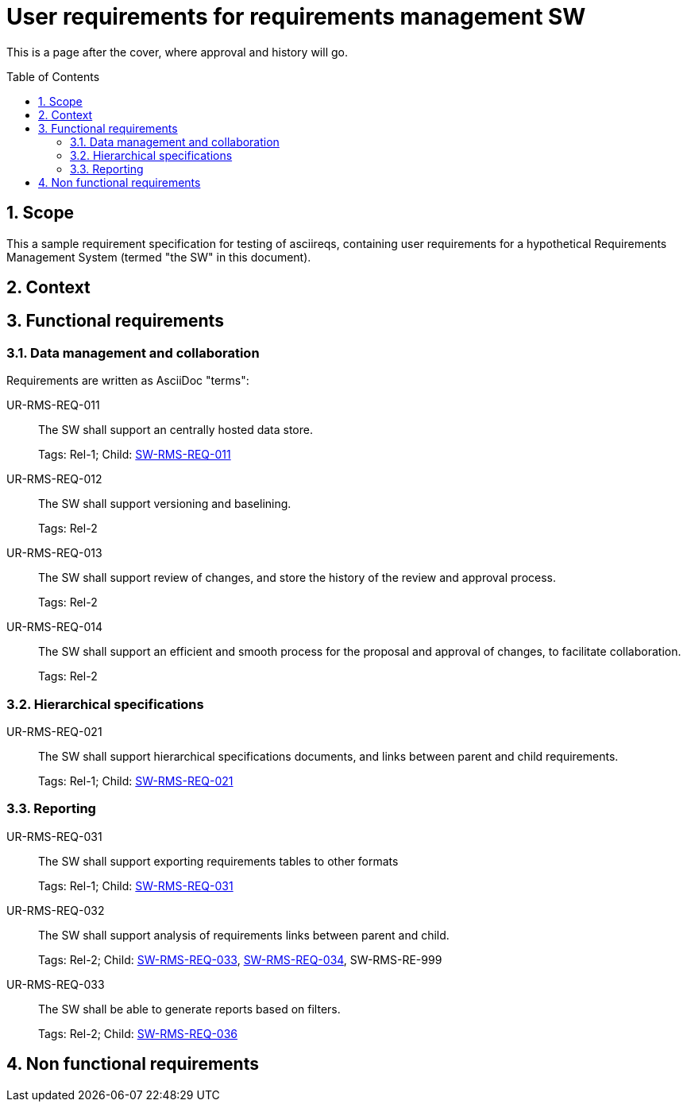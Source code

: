 = User requirements for requirements management SW
:toc: macro
:toclevels: 4
:sectnums:
:sectnumlevels: 3
:disclosure: Internal
:req-children: req-tool-sw-reqs.adoc
:req-prefix: UR-RMS-REQ-

This is a page after the cover, where approval and history will go.

<<<

toc::[]

== Scope

This a sample requirement specification for testing of asciireqs, containing user requirements for a hypothetical Requirements Management System (termed "the SW" in this document).

== Context

== Functional requirements

=== Data management and collaboration

Requirements are written as AsciiDoc "terms":

[[UR-RMS-REQ-011]]UR-RMS-REQ-011::
The SW shall support an centrally hosted data store.
+
Tags: Rel-1;
Child: xref:req-tool-sw-reqs.adoc#SW-RMS-REQ-011[SW-RMS-REQ-011]

[[UR-RMS-REQ-012]]UR-RMS-REQ-012::
The SW shall support versioning and baselining.
+
Tags: Rel-2

[[UR-RMS-REQ-013]]UR-RMS-REQ-013::
The SW shall support review of changes, and store the history of the review and approval process.
+
Tags: Rel-2

[[UR-RMS-REQ-014]]UR-RMS-REQ-014::
The SW shall support an efficient and smooth process for the proposal and approval of changes, to facilitate collaboration.
+
Tags: Rel-2

=== Hierarchical specifications

[[UR-RMS-REQ-021]]UR-RMS-REQ-021::
The SW shall support hierarchical specifications documents, and links between parent and child requirements.
+
Tags: Rel-1; Child: xref:req-tool-sw-reqs.adoc#SW-RMS-REQ-021[SW-RMS-REQ-021]


=== Reporting

[[UR-RMS-REQ-031]]UR-RMS-REQ-031::
The SW shall support exporting requirements tables to other formats
+
Tags: Rel-1; Child: xref:req-tool-sw-reqs.adoc#SW-RMS-REQ-031[SW-RMS-REQ-031]

[[UR-RMS-REQ-032]]UR-RMS-REQ-032::
The SW shall support analysis of requirements links between parent and child.
+
Tags: Rel-2;
Child: xref:req-tool-sw-reqs.adoc#SW-RMS-REQ-033[SW-RMS-REQ-033], xref:req-tool-sw-reqs.adoc#SW-RMS-REQ-034[SW-RMS-REQ-034], SW-RMS-RE-999

[[UR-RMS-REQ-033]]UR-RMS-REQ-033::
The SW shall be able to generate reports based on filters.
+
Tags: Rel-2;
Child: xref:req-tool-sw-reqs.adoc#SW-RMS-REQ-036[SW-RMS-REQ-036]

== Non functional requirements